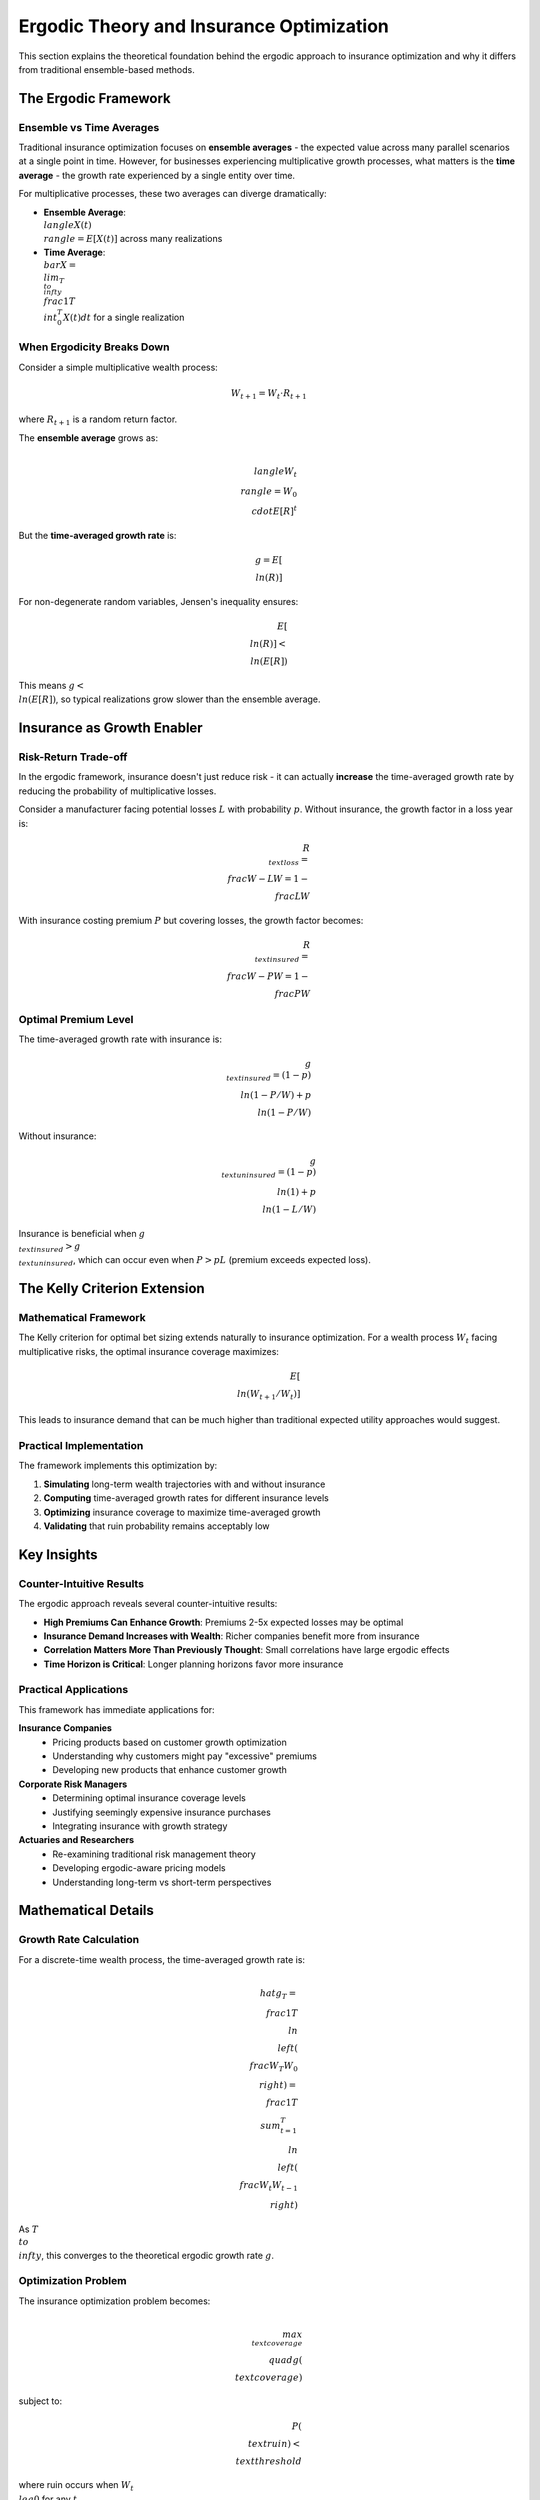 Ergodic Theory and Insurance Optimization
=========================================

This section explains the theoretical foundation behind the ergodic approach to
insurance optimization and why it differs from traditional ensemble-based methods.

The Ergodic Framework
----------------------

Ensemble vs Time Averages
~~~~~~~~~~~~~~~~~~~~~~~~~~

Traditional insurance optimization focuses on **ensemble averages** - the expected
value across many parallel scenarios at a single point in time. However, for
businesses experiencing multiplicative growth processes, what matters is the
**time average** - the growth rate experienced by a single entity over time.

For multiplicative processes, these two averages can diverge dramatically:

* **Ensemble Average**: :math:`\\langle X(t) \\rangle = E[X(t)]` across many realizations
* **Time Average**: :math:`\\bar{X} = \\lim_{T \\to \\infty} \\frac{1}{T} \\int_0^T X(t) dt` for a single realization

When Ergodicity Breaks Down
~~~~~~~~~~~~~~~~~~~~~~~~~~~~

Consider a simple multiplicative wealth process:

.. math::
   W_{t+1} = W_t \cdot R_{t+1}

where :math:`R_{t+1}` is a random return factor.

The **ensemble average** grows as:

.. math::
   \\langle W_t \\rangle = W_0 \\cdot E[R]^t

But the **time-averaged growth rate** is:

.. math::
   g = E[\\ln(R)]

For non-degenerate random variables, Jensen's inequality ensures:

.. math::
   E[\\ln(R)] < \\ln(E[R])

This means :math:`g < \\ln(E[R])`, so typical realizations grow slower than the ensemble average.

Insurance as Growth Enabler
----------------------------

Risk-Return Trade-off
~~~~~~~~~~~~~~~~~~~~~

In the ergodic framework, insurance doesn't just reduce risk - it can actually
**increase** the time-averaged growth rate by reducing the probability of
multiplicative losses.

Consider a manufacturer facing potential losses :math:`L` with probability :math:`p`.
Without insurance, the growth factor in a loss year is:

.. math::
   R_{\\text{loss}} = \\frac{W - L}{W} = 1 - \\frac{L}{W}

With insurance costing premium :math:`P` but covering losses, the growth factor becomes:

.. math::
   R_{\\text{insured}} = \\frac{W - P}{W} = 1 - \\frac{P}{W}

Optimal Premium Level
~~~~~~~~~~~~~~~~~~~~~

The time-averaged growth rate with insurance is:

.. math::
   g_{\\text{insured}} = (1-p) \\ln(1 - P/W) + p \\ln(1 - P/W)

Without insurance:

.. math::
   g_{\\text{uninsured}} = (1-p) \\ln(1) + p \\ln(1 - L/W)

Insurance is beneficial when :math:`g_{\\text{insured}} > g_{\\text{uninsured}}`, which can occur
even when :math:`P > pL` (premium exceeds expected loss).

The Kelly Criterion Extension
-----------------------------

Mathematical Framework
~~~~~~~~~~~~~~~~~~~~~~

The Kelly criterion for optimal bet sizing extends naturally to insurance optimization.
For a wealth process :math:`W_t` facing multiplicative risks, the optimal insurance
coverage maximizes:

.. math::
   E[\\ln(W_{t+1}/W_t)]

This leads to insurance demand that can be much higher than traditional expected
utility approaches would suggest.

Practical Implementation
~~~~~~~~~~~~~~~~~~~~~~~~

The framework implements this optimization by:

1. **Simulating** long-term wealth trajectories with and without insurance
2. **Computing** time-averaged growth rates for different insurance levels
3. **Optimizing** insurance coverage to maximize time-averaged growth
4. **Validating** that ruin probability remains acceptably low

Key Insights
------------

Counter-Intuitive Results
~~~~~~~~~~~~~~~~~~~~~~~~~

The ergodic approach reveals several counter-intuitive results:

* **High Premiums Can Enhance Growth**: Premiums 2-5x expected losses may be optimal
* **Insurance Demand Increases with Wealth**: Richer companies benefit more from insurance
* **Correlation Matters More Than Previously Thought**: Small correlations have large ergodic effects
* **Time Horizon is Critical**: Longer planning horizons favor more insurance

Practical Applications
~~~~~~~~~~~~~~~~~~~~~~

This framework has immediate applications for:

**Insurance Companies**
    * Pricing products based on customer growth optimization
    * Understanding why customers might pay "excessive" premiums
    * Developing new products that enhance customer growth

**Corporate Risk Managers**
    * Determining optimal insurance coverage levels
    * Justifying seemingly expensive insurance purchases
    * Integrating insurance with growth strategy

**Actuaries and Researchers**
    * Re-examining traditional risk management theory
    * Developing ergodic-aware pricing models
    * Understanding long-term vs short-term perspectives

Mathematical Details
--------------------

Growth Rate Calculation
~~~~~~~~~~~~~~~~~~~~~~~

For a discrete-time wealth process, the time-averaged growth rate is:

.. math::
   \\hat{g}_T = \\frac{1}{T} \\ln\\left(\\frac{W_T}{W_0}\\right) = \\frac{1}{T} \\sum_{t=1}^T \\ln\\left(\\frac{W_t}{W_{t-1}}\\right)

As :math:`T \\to \\infty`, this converges to the theoretical ergodic growth rate :math:`g`.

Optimization Problem
~~~~~~~~~~~~~~~~~~~~

The insurance optimization problem becomes:

.. math::
   \\max_{\\text{coverage}} \\quad g(\\text{coverage})

subject to:

.. math::
   P(\\text{ruin}) < \\text{threshold}

where ruin occurs when :math:`W_t \\leq 0` for any :math:`t`.

Simulation Methodology
~~~~~~~~~~~~~~~~~~~~~~

The framework uses Monte Carlo simulation with:

* **Long time horizons** (100-1000 years) to ensure ergodic convergence
* **Many scenarios** (1000+ runs) for robust optimization
* **Realistic loss modeling** with proper frequency/severity distributions
* **Dynamic rebalancing** to reflect real business operations

This combination provides a comprehensive framework for understanding how insurance
can transform from a necessary cost into a strategic growth enabler when viewed
through the lens of ergodic theory.

Further Reading
---------------

* Peters, O. (2019). "The ergodicity problem in economics." Nature Physics.
* Peters, O., & Gell-Mann, M. (2016). "Evaluating gambles using dynamics." Chaos.
* Filiakov, A. (2024). "Ergodic Insurance Optimization for Manufacturing Companies." [Working Paper]

For mathematical proofs and additional technical details, see the technical appendix
in the project documentation.

